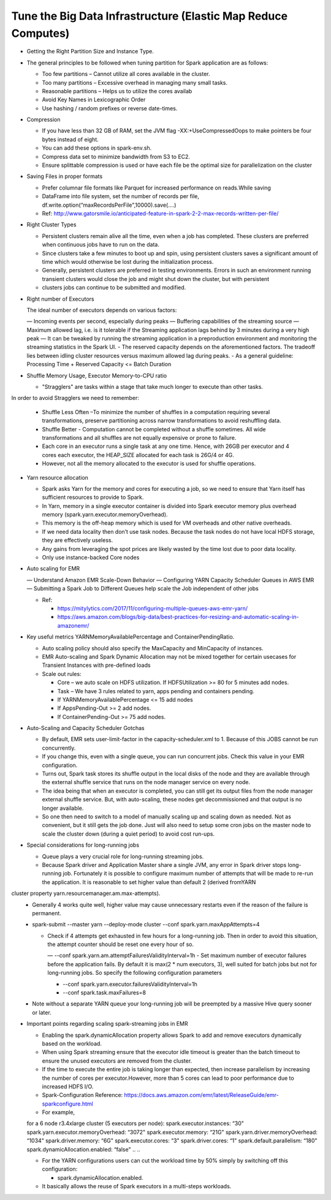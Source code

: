 
Tune the Big Data Infrastructure (Elastic Map Reduce Computes)
====

- Getting the Right Partition Size and Instance Type.

- The general principles to be followed when tuning partition for Spark application are as follows:

  - Too few partitions – Cannot utilize all cores available in the cluster.
  - Too many partitions – Excessive overhead in managing many small tasks.
  - Reasonable partitions – Helps us to utilize the cores availab
  - Avoid Key Names in Lexicographic Order
  - Use hashing / random prefixes or reverse date-times.
  
- Compression

  - If you have less than 32 GB of RAM, set the JVM flag -XX:+UseCompressedOops to make pointers be four bytes instead of eight.
  - You can add these options in spark-env.sh.
  - Compress data set to minimize bandwidth from S3 to EC2.
  - Ensure splittable compression is used or have each file be the optimal size for parallelization on the cluster
  
- Saving Files in proper formats

  - Prefer columnar file formats like Parquet for increased performance on reads.While saving
  - DataFrame into file system, set the number of records per file, df.write.option(“maxRecordsPerFile",10000).save(....)
  - Ref: http://www.gatorsmile.io/anticipated-feature-in-spark-2-2-max-records-written-per-file/
  
- Right Cluster Types

  - Persistent clusters remain alive all the time, even when a job has completed. These clusters are preferred when continuous jobs have to run on the data.
  - Since clusters take a few minutes to boot up and spin, using persistent clusters saves a significant amount of time which would otherwise be lost during the initialization process.
  - Generally, persistent clusters are preferred in testing environments. Errors in such an environment running transient clusters would close the job and might shut down the cluster, but with persistent
  - clusters jobs can continue to be submitted and modified.
  
- Right number of Executors

  The ideal number of executors depends on various factors:

  — Incoming events per second, especially during peaks
  — Buffering capabilities of the streaming source
  — Maximum allowed lag, i.e. is it tolerable if the Streaming application lags behind by 3 minutes during a very high peak
  — It can be tweaked by running the streaming application in a preproduction environment and monitoring the streaming statistics in the Spark UI.
  - The reserved capacity depends on the aforementioned factors. The tradeoff lies between idling cluster resources versus maximum allowed lag during peaks.
  - As a general guideline: Processing Time + Reserved Capacity <= Batch Duration

- Shuffle Memory Usage, Executor Memory-to-CPU ratio

  - "Stragglers" are tasks within a stage that take much longer to execute than other tasks.
In order to avoid Stragglers we need to remember:

  - Shuffle Less Often –To minimize the number of shuffles in a computation requiring several transformations, preserve partitioning across narrow transformations to avoid reshuffling data.
  - Shuffle Better - Computation cannot be completed without a shuffle sometimes. All wide transformations and all shuffles are not equally expensive or prone to failure.
  - Each core in an executor runs a single task at any one time. Hence, with 26GB per executor and 4 cores each executor, the HEAP_SIZE allocated for each task is 26G/4 or 4G.
  - However, not all the memory allocated to the executor is used for shuffle operations.

- Yarn resource allocation

  - Spark asks Yarn for the memory and cores for executing a job, so we need to ensure that Yarn itself has sufficient resources to provide to Spark.
  - In Yarn, memory in a single executor container is divided into Spark executor memory plus overhead memory (spark.yarn.executor.memoryOverhead).
  - This memory is the off-heap memory which is used for VM overheads and other native overheads.
  - If we need data locality then don’t use task nodes. Because the task nodes do not have local HDFS storage, they are effectively useless.
  - Any gains from leveraging the spot prices are likely wasted by the time lost due to poor data locality. 
  - Only use instance-backed Core nodes
  
- Auto scaling for EMR

  — Understand Amazon EMR Scale-Down Behavior
  — Configuring YARN Capacity Scheduler Queues in AWS EMR
  — Submitting a Spark Job to Different Queues help scale the Job independent of other jobs
  
  - Ref: 
  
    - https://mitylytics.com/2017/11/configuring-multiple-queues-aws-emr-yarn/
    - https://aws.amazon.com/blogs/big-data/best-practices-for-resizing-and-automatic-scaling-in-amazonemr/
    
- Key useful metrics YARNMemoryAvailablePercentage and ContainerPendingRatio.

  - Auto scaling policy should also specify the MaxCapacity and MinCapacity of instances.
  - EMR Auto-scaling and Spark Dynamic Allocation may not be mixed together for certain usecases for Transient Instances with pre-defined loads
  - Scale out rules:
  
    - Core – we auto scale on HDFS utilization. If HDFSUtilization >= 80 for 5 minutes add nodes.
    - Task – We have 3 rules related to yarn, apps pending and containers pending.
    - If YARNMemoryAvailablePercentage <= 15 add nodes
    - If AppsPending-Out >= 2 add nodes.
    - If ContainerPending-Out >= 75 add nodes.

- Auto-Scaling and Capacity Scheduler Gotchas

  - By default, EMR sets user-limit-factor in the capacity-scheduler.xml to 1. Because of this JOBS cannot be run concurrently.
  - If you change this, even with a single queue, you can run concurrent jobs. Check this value in your EMR configuration.
  - Turns out, Spark task stores its shuffle output in the local disks of the node and they are available through the external shuffle service that runs on the node manager service on every node.
  - The idea being that when an executor is completed, you can still get its output files from the node manager external shuffle service. But, with auto-scaling, these nodes get decommissioned and that output is no longer available.
  - So one then need to switch to a model of manually scaling up and scaling down as needed. Not as convenient, but it still gets the job done. Just will also need to setup some cron jobs on the master node to scale the cluster down (during a quiet period) to avoid cost run-ups.
  
- Special considerations for long-running jobs

  - Queue plays a very crucial role for long-running streaming jobs.
  - Because Spark driver and Application Master share a single JVM, any error in Spark driver stops long-running job. Fortunately it is possible to configure maximum number of attempts that will be made to re-run the application. It is reasonable to set higher value than default 2 (derived fromYARN
cluster property yarn.resourcemanager.am.max-attempts).
  - Generally 4 works quite well, higher value may cause unnecessary restarts even if the reason of the failure is permanent.
  - spark-submit --master yarn --deploy-mode cluster --conf spark.yarn.maxAppAttempts=4
  
    - Check if 4 attempts get exhausted in few hours for a long-running job. Then in order to avoid this situation, the attempt counter should be reset one every hour of so.
    
      — --conf spark.yarn.am.attemptFailuresValidityInterval=1h
      - Set maximum number of executor failures before the application fails. By default it is max(2 * num executors, 3), well suited for batch jobs but not for long-running jobs. So specify the following configuration parameters
   
      - --conf spark.yarn.executor.failuresValidityInterval=1h
      - --conf spark.task.maxFailures=8
      
  - Note without a separate YARN queue your long-running job will be preempted by a massive Hive query sooner or later.
 
- Important points regarding scaling spark-streaming jobs in EMR

  - Enabling the spark.dynamicAllocation property allows Spark to add and remove executors dynamically based on the workload.
  - When using Spark streaming ensure that the executor idle timeout is greater than the batch timeout to ensure the unused executors are removed from the cluster.
  - If the time to execute the entire job is taking longer than expected, then increase parallelism by increasing the number of cores per executor.However, more than 5 cores can lead to poor performance due to increased HDFS I/O.
  - Spark-Configuration Reference: https://docs.aws.amazon.com/emr/latest/ReleaseGuide/emr-sparkconfigure.html
  - For example,
  
  ..
  ..
  for a 6 node r3.4xlarge cluster (5 executors per node):
  spark.executor.instances: “30"
  spark.yarn.executor.memoryOverhead: “3072"
  spark.executor.memory: “21G"
  spark.yarn.driver.memoryOverhead: “1034"
  spark.driver.memory: “6G"
  spark.executor.cores: “3"
  spark.driver.cores: “1"
  spark.default.parallelism: “180"
  spark.dynamicAllocation.enabled: “false"
  ..
  ..

  - For the YARN configurations users can cut the workload time by 50% simply by switching off this configuration:

    - spark.dynamicAllocation.enabled.
    
  - It basically allows the reuse of Spark executors in a multi-steps workloads.
